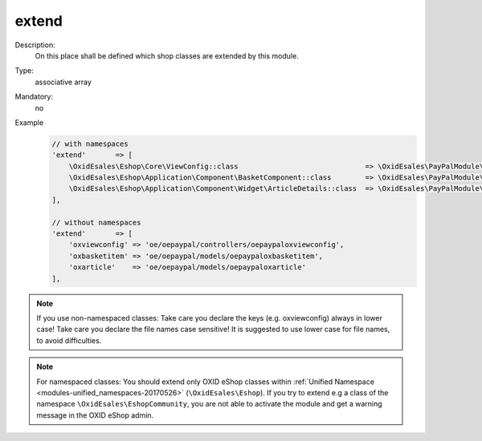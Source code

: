 extend
======

Description:
    On this place shall be defined which shop classes are extended by this module.
Type:
    associative array

Mandatory:
    no

Example
    .. code:: php

        // with namespaces
        'extend'       => [
            \OxidEsales\Eshop\Core\ViewConfig::class                              => \OxidEsales\PayPalModule\Core\ViewConfig::class,
            \OxidEsales\Eshop\Application\Component\BasketComponent::class        => \OxidEsales\PayPalModule\Component\BasketComponent::class,
            \OxidEsales\Eshop\Application\Component\Widget\ArticleDetails::class  => \OxidEsales\PayPalModule\Component\Widget\ArticleDetails::class
        ],

        // without namespaces
        'extend'       => [
            'oxviewconfig' => 'oe/oepaypal/controllers/oepaypaloxviewconfig',
            'oxbasketitem' => 'oe/oepaypal/models/oepaypaloxbasketitem',
            'oxarticle'    => 'oe/oepaypal/models/oepaypaloxarticle'
        ],

.. note::
   If you use non-namespaced classes: Take care you declare the keys (e.g. oxviewconfig) always in lower case!
   Take care you declare the file names case sensitive! It is suggested to use lower case for file names, to avoid difficulties.

.. note::
   For namespaced classes: You should extend only OXID eShop classes within
   :ref:`Unified Namespace <modules-unified_namespaces-20170526>` (``\OxidEsales\Eshop``). If you try to extend
   e.g a class of the namespace ``\OxidEsales\EshopCommunity``, you are not able to activate the module and get a
   warning message in the OXID eShop admin.